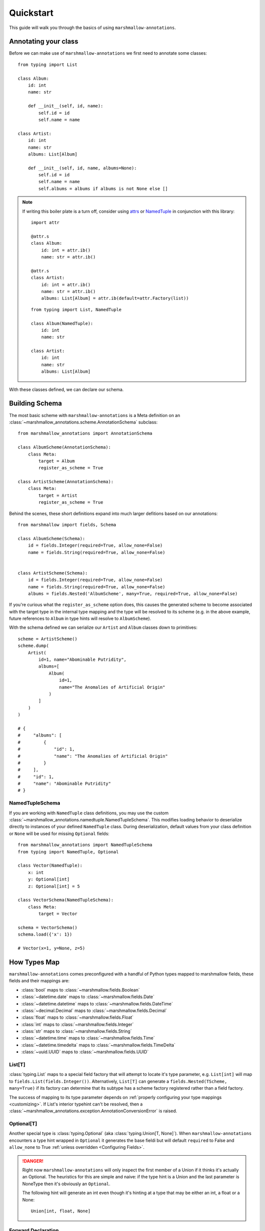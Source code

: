 .. _quickstart:

##########
Quickstart
##########

This guide will walk you through the basics of using ``marshmallow-annotations``.


*********************
Annotating your class
*********************

Before we can make use of ``marshmallow-annotations`` we first need to annotate
some classes::

    from typing import List

    class Album:
        id: int
        name: str

        def __init__(self, id, name):
            self.id = id
            self.name = name

    class Artist:
        id: int
        name: str
        albums: List[Album]

        def __init__(self, id, name, albums=None):
            self.id = id
            self.name = name
            self.albums = albums if albums is not None else []


.. note::

    If writing this boiler plate is a turn off, consider using
    `attrs <https://www.attrs.org>`_ or
    `NamedTuple <https://docs.python.org/3/library/typing.html#typing.NamedTuple>`_
    in conjunction with this library::

        import attr

        @attr.s
        class Album:
            id: int = attr.ib()
            name: str = attr.ib()

        @attr.s
        class Artist:
            id: int = attr.ib()
            name: str = attr.ib()
            albums: List[Album] = attr.ib(default=attr.Factory(list))

    ::

        from typing import List, NamedTuple

        class Album(NamedTuple):
            id: int
            name: str

        class Artist:
            id: int
            name: str
            albums: List[Album]


With these classes defined, we can declare our schema.




***************
Building Schema
***************

The most basic scheme with ``marshmallow-annotations`` is a Meta definition
on an :class:`~marshmallow_annotations.scheme.AnnotationSchema` subclass::

    from marshmallow_annotations import AnnotationSchema

    class AlbumScheme(AnnotationSchema):
        class Meta:
            target = Album
            register_as_scheme = True

    class ArtistScheme(AnnotationSchema):
        class Meta:
            target = Artist
            register_as_scheme = True


Behind the scenes, these short definitions expand into much larger defitions
based on our annotations::

    from marshmallow import fields, Schema

    class AlbumScheme(Schema):
        id = fields.Integer(required=True, allow_none=False)
        name = fields.String(required=True, allow_none=False)


    class ArtistScheme(Schema):
        id = fields.Integer(required=True, allow_none=False)
        name = fields.String(required=True, allow_none=False)
        albums = fields.Nested('AlbumScheme', many=True, required=True, allow_none=False)


If you're curious what the ``register_as_scheme`` option does, this causes the
generated scheme to become associated with the target type in the internal
type mapping and the type will be resolved to its scheme (e.g. in the above
example, future references to ``Album`` in type hints will resolve to
``AlbumScheme``).


With the schema defined we can serialize our ``Artist`` and ``Album`` classes
down to primitives::

    scheme = ArtistScheme()
    scheme.dump(
        Artist(
            id=1, name="Abominable Putridity",
            albums=[
                Album(
                    id=1,
                    name="The Anomalies of Artificial Origin"
                )
            ]
        )
    )

    # {
    #     "albums": [
    #         {
    #             "id": 1,
    #             "name": "The Anomalies of Artificial Origin"
    #         }
    #     ],
    #     "id": 1,
    #     "name": "Abominable Putridity"
    # }


NamedTupleSchema
================

If you are working with ``NamedTuple`` class definitions, you may use the
custom :class:`~marshmallow_annotations.namedtuple.NamedTupleSchema`. This
modifies loading behavior to deserialize directly to instances of your
defined ``NamedTuple`` class. During deserialization, default values from
your class definition or ``None`` will be used for missing ``Optional``
fields::

    from marshmallow_annotations import NamedTupleSchema
    from typing import NamedTuple, Optional

    class Vector(NamedTuple):
        x: int
        y: Optional[int]
        z: Optional[int] = 5

    class VectorSchema(NamedTupleSchema):
        class Meta:
            target = Vector

    schema = VectorSchema()
    schema.load({'x': 1})

    # Vector(x=1, y=None, z=5)


*************
How Types Map
*************


``marshmallow-annotations`` comes preconfigured with a handful of Python
types mapped to marshmallow fields, these fields and their mappings are:

- :class:`bool` maps to :class:`~marshmallow.fields.Boolean`
- :class:`~datetime.date` maps to :class:`~marshmallow.fields.Date`
- :class:`~datetime.datetime` maps to :class:`~marshmallow.fields.DateTime`
- :class:`~decimal.Decimal` maps to :class:`~marshmallow.fields.Decimal`
- :class:`float` maps to :class:`~marshmallow.fields.Float`
- :class:`int` maps to :class:`~marshmallow.fields.Integer`
- :class:`str` maps to :class:`~marshmallow.fields.String`
- :class:`~datetime.time` maps to :class:`~marshmallow.fields.Time`
- :class:`~datetime.timedelta` maps to :class:`~marshmallow.fields.TimeDelta`
- :class:`~uuid.UUID` maps to :class:`~marshmallow.fields.UUID`


List[T]
=======

:class:`typing.List` maps to a special field factory that will attempt
to locate it's type parameter, e.g. ``List[int]`` will map to
``fields.List(fields.Integer())``. Alternatively, ``List[T]`` can generate
a ``fields.Nested(TScheme, many=True)`` if its factory can determine that
its subtype has a scheme factory registered rather than a field factory.


The success of mapping to its type parameter depends on
:ref:`properly configuring your type mappings <customizing>`. If List's
interior typehint can't be resolved, then a
:class:`~marshmallow_annotations.exception.AnnotationConversionError` is raised.


Optional[T]
===========

Another special type is :class:`typing.Optional` (aka :class:`typing.Union[T, None]`).
When ``marshmallow-annotations`` encounters a type hint wrapped in ``Optional``
it generates the base fieldi but will default ``required`` to False and
``allow_none`` to True :ref:`unless overridden <Configuring Fields>`.

.. danger::

    Right now ``marshmallow-annotations`` will only inspect the first member
    of a Union if it thinks it's actually an Optional. The heuristics for this
    are simple and naive: if the type hint is a Union and the last parameter
    is NoneType then it's obviously an ``Optional``.

    The following hint will generate an int even though it's hinting at a type
    that may be either an int, a float or a None::

        Union[int, float, None]


Forward Declaration
===================

``marshmallow-annotations`` can handle forward declarations of a target type
into itself if ``register_as_scheme`` is set to True::

    class MyType:
        children: List[MyType]


    class MyTypeSchema(AnnotationSchema):
        class Meta:
            target = MyType
            register_as_scheme = True


The ``register_as_scheme`` option is very eager and will set the generated
schema class into the register as soon as it determines it can, which occurs
before field generation happens.

.. danger::

    Until Python 3.6.5, evaluation of forward declarations with
    :func:`typing.get_type_hints` -- the method that ``marshmallow-annotations``
    uses to gather hints -- did not work properly. If you are using a class
    that has a forward reference to either itself or a class not yet defined,
    it will fail when used with ``marshmallow-annotations``.

    For these classes, it is recommended to not use forward declarations with
    this library unless you are using 3.6.5+ or backport 3.6.5's fixes to
    ``typing.get_type_hints`` into your application and monkey patch it in.

******************
Configuring Fields
******************

By default, fields will be generated with ``required=True`` and ``allow_none=False``
(however, as mentioned above, an ``Optional`` type hint flips these). However,
sometimes a small adjustment is needed to the generated field. Rather than
require writing out the entire definition, you can use ``Meta.Fields`` to
declare how to build the generated fields.

For example, if ``Artist`` should receive a default name if one is not provided,
it may be configured this way::


    class ArtistScheme(AnnotationSchema):
        class Meta:
            target = Artist
            register_as_scheme = True

            class Fields:
                name = {"default": "One Man Awesome Band"}

Each individual field may be configured here with a dictionary and the values
of the dictionary will be passed to the field's constructor when it is generated.

You may also predefine how fields should be configured on a parent scheme
and the children will inherit those configurations::


    class Track:
        id: Optional[UUID]
        name: str


    class BaseScheme(AnnotationSchema):
        class Meta:
            class Fields:
                id = {"load_only": True}

    class TrackScheme(BaseScheme):
        class Meta:
            target = Track

    TrackScheme().dump({"name": "Wormhole Inversion", "id": str(uuid4())}).data
    # {"name": "Wormhole Inversion"}

Children schema may choose to override the configuration and the scheme will
piece together the correct configuration from the MRO resolution::

    class TrackScheme(BaseScheme):  # as before
        class Meta:
            class Fields:
                id = {"missing": "bdff81f3-dadb-47a7-a0de-fbc892646f47"}

    TrackScheme().dump({"name": "Wormhole Inversion", "id": str(uuid4())}).data
    # {"name": "Wormhole Inversion"}

    TrackScheme().load({"name": "Wormhole Inversion"}).data
    # {
    #   "name": "Wormhole Inversion",
    #   "id": "bdff81f3-dadb-47a7-a0de-fbc892646f47"
    # }


************
Meta Options
************

In addition to the ``Fields`` declaration, ``marshmallow-annotations`` also
provides several other options that can be set in the "Meta" object on a scheme:

- ``target``: The annotated class to generate fields from, if this is not provided
  no fields will be generated however all options related to it will be preserved
  for children schema.

- ``converter_factory``: A callable that accepts a
  :class:`~marshmallow_annotations.base.TypeRegistry` by keyword argument
  ``registry`` and produces a
  :class:`~marshmallow_annotations.base.AbstractConverter` instance. By default
  this is :class:`~marshmallow_annotations.converter.BaseConverter`.

- ``registry``: A registry to use in place of the global type registry, must be
  an instance of :class:`~marshmallow_annotations.base.TypeRegistry`.

- ``register_as_scheme``: If set to true, this will register the generated
  scheme into supplied registry as the type handler for the ``target`` type.

